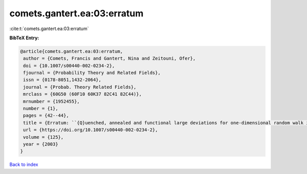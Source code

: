 comets.gantert.ea:03:erratum
============================

:cite:t:`comets.gantert.ea:03:erratum`

**BibTeX Entry:**

.. code-block:: bibtex

   @article{comets.gantert.ea:03:erratum,
    author = {Comets, Francis and Gantert, Nina and Zeitouni, Ofer},
    doi = {10.1007/s00440-002-0234-2},
    fjournal = {Probability Theory and Related Fields},
    issn = {0178-8051,1432-2064},
    journal = {Probab. Theory Related Fields},
    mrclass = {60G50 (60F10 60K37 82C41 82C44)},
    mrnumber = {1952455},
    number = {1},
    pages = {42--44},
    title = {Erratum: ``{Q}uenched, annealed and functional large deviations for one-dimensional random walk in random environment'' [{P}robab. {T}heory {R}elated {F}ields {\bf 118} (2000), no. 1, 65--114; {MR}1785454 (2002h:60090)]},
    url = {https://doi.org/10.1007/s00440-002-0234-2},
    volume = {125},
    year = {2003}
   }

`Back to index <../By-Cite-Keys.rst>`_
